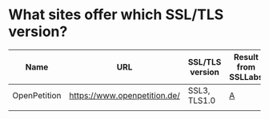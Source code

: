 * What sites offer which SSL/TLS version?

| Name         | URL                          | SSL/TLS version | Result from SSLLabs |
|--------------+------------------------------+-----------------+---------------------|
| OpenPetition | https://www.openpetition.de/ | SSL3, TLS1.0    | [[https://www.ssllabs.com/ssltest/analyze.html?d%3Dopenpetition.de][A]]                   |
|              |                              |                 |                     |
